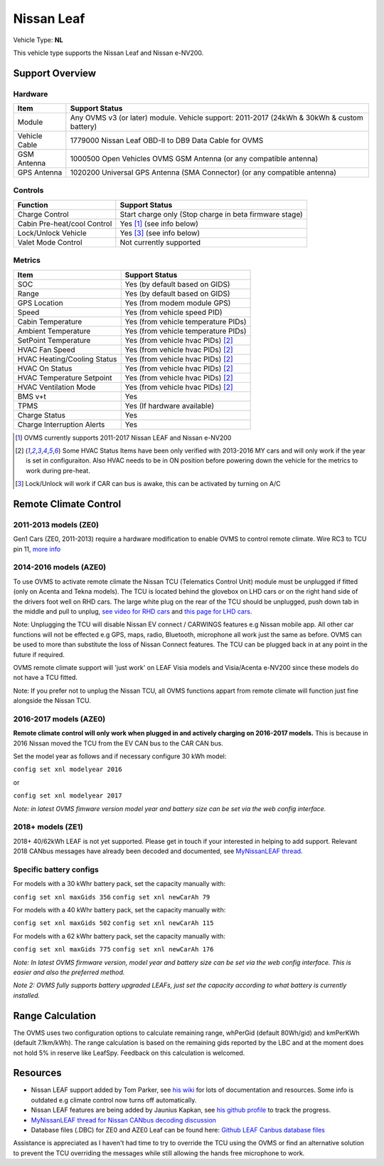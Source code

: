 ===========
Nissan Leaf
===========

Vehicle Type: **NL**

This vehicle type supports the Nissan Leaf and Nissan e-NV200.

----------------
Support Overview
----------------

^^^^^^^^^^^^^^^^
Hardware
^^^^^^^^^^^^^^^^

=========================== ==============
Item                        Support Status
=========================== ==============
Module                      Any OVMS v3 (or later) module. Vehicle support: 2011-2017 (24kWh & 30kWh & custom battery)
Vehicle Cable               1779000 Nissan Leaf OBD-II to DB9 Data Cable for OVMS
GSM Antenna                 1000500 Open Vehicles OVMS GSM Antenna (or any compatible antenna)
GPS Antenna                 1020200 Universal GPS Antenna (SMA Connector) (or any compatible antenna)
=========================== ==============

^^^^^^^^^^^^^^^^
Controls
^^^^^^^^^^^^^^^^

=========================== ==============
Function                    Support Status
=========================== ==============
Charge Control              Start charge only (Stop charge in beta firmware stage)
Cabin Pre-heat/cool Control Yes [1]_ (see info below)
Lock/Unlock Vehicle         Yes [3]_ (see info below)
Valet Mode Control          Not currently supported
=========================== ==============

^^^^^^^^^^^^^^^^
Metrics
^^^^^^^^^^^^^^^^

=========================== ==============
Item                        Support Status
=========================== ==============
SOC                         Yes (by default based on GIDS)
Range                       Yes (by default based on GIDS)
GPS Location                Yes (from modem module GPS)
Speed                       Yes (from vehicle speed PID)
Cabin Temperature           Yes (from vehicle temperature PIDs)
Ambient Temperature         Yes (from vehicle temperature PIDs)
SetPoint Temperature        Yes (from vehicle hvac PIDs) [2]_
HVAC Fan Speed              Yes (from vehicle hvac PIDs) [2]_
HVAC Heating/Cooling Status Yes (from vehicle hvac PIDs) [2]_
HVAC On Status              Yes (from vehicle hvac PIDs) [2]_
HVAC Temperature Setpoint   Yes (from vehicle hvac PIDs) [2]_
HVAC Ventilation Mode       Yes (from vehicle hvac PIDs) [2]_
BMS v+t                     Yes
TPMS                        Yes (If hardware available)
Charge Status               Yes
Charge Interruption Alerts  Yes
=========================== ==============

.. [1] OVMS currently supports 2011-2017 Nissan LEAF and Nissan e-NV200

.. [2] Some HVAC Status Items have been only verified with 2013-2016 MY cars and will only work if the year is set in configuraiton. Also HVAC needs to be in ON position before powering down the vehicle for the metrics to work during pre-heat.

.. [3] Lock/Unlock will work if CAR can bus is awake, this can be activated by turning on A/C
----------------------
Remote Climate Control
----------------------

^^^^^^^^^^^^^^^^^^^^^^
2011-2013 models (ZE0)
^^^^^^^^^^^^^^^^^^^^^^

Gen1 Cars (ZE0, 2011-2013) require a hardware modification to enable OVMS to control remote climate. Wire RC3 to TCU pin 11, `more info <https://carrott.org/emini/Nissan_Leaf_OVMS#Remote_Climate_Control)>`_

^^^^^^^^^^^^^^^^^^^^^^^
2014-2016 models (AZE0)
^^^^^^^^^^^^^^^^^^^^^^^

To use OVMS to activate remote climate the Nissan TCU (Telematics Control Unit) module must be unplugged if fitted (only on Acenta and Tekna models). The TCU is located behind the glovebox on LHD cars or on the right hand side of the drivers foot well on RHD cars. The large white plug on the rear of the TCU should be unplugged, push down tab in the middle and pull to unplug, `see video for RHD cars <https://photos.app.goo.gl/MuvpCaXQUjbCdoox6>`_ and `this page for LHD cars <http://www.arachnon.de/wb/pages/en/nissan-leaf/tcu.php>`_.

Note: Unplugging the TCU will disable Nissan EV connect / CARWINGS features e.g Nissan mobile app. All other car functions will not be effected e.g GPS, maps, radio, Bluetooth, microphone all work just the same as before. OVMS can be used to more than substitute the loss of Nissan Connect features. The TCU can be plugged back in at any point in the future if required.

OVMS remote climate support will 'just work' on LEAF Visia models and Visia/Acenta e-NV200 since these models do not have a TCU fitted.

Note: If you prefer not to unplug the Nissan TCU, all OVMS functions appart from remote climate will function just fine alongside the Nissan TCU.


^^^^^^^^^^^^^^^^^^^^^^^
2016-2017 models (AZE0)
^^^^^^^^^^^^^^^^^^^^^^^

**Remote climate control will only work when plugged in and actively charging on 2016-2017 models.** This is because in 2016 Nissan moved the TCU from the EV CAN bus to the CAR CAN bus.

Set the model year as follows and if necessary configure 30 kWh model:

``config set xnl modelyear 2016``

or

``config set xnl modelyear 2017``

*Note: in latest OVMS fimware version model year and battery size can be set via the web config interface.*

^^^^^^^^^^^^^^^^^^
2018+ models (ZE1)
^^^^^^^^^^^^^^^^^^

2018+ 40/62kWh LEAF is not yet supported. Please get in touch if your interested in helping to add support. Relevant 2018 CANbus messages have already been decoded and documented, see `MyNissanLEAF thread <https://mynissanleaf.com/viewtopic.php?f=44&t=4131&start=480>`_.

^^^^^^^^^^^^^^^^^^^^^^^^
Specific battery configs
^^^^^^^^^^^^^^^^^^^^^^^^

For models with a 30 kWhr battery pack, set the capacity manually with:

``config set xnl maxGids 356``
``config set xnl newCarAh 79``

For models with a 40 kWhr battery pack, set the capacity manually with:

``config set xnl maxGids 502``
``config set xnl newCarAh 115``

For models with a 62 kWhr battery pack, set the capacity manually with:

``config set xnl maxGids 775``
``config set xnl newCarAh 176``

*Note: In latest OVMS firmware version, model year and battery size can be set via the web config interface. This is easier and also the preferred method.*

*Note 2: OVMS fully supports battery upgraded LEAFs, just set the capacity according to what battery is currently installed.*

-----------------
Range Calculation
-----------------

The OVMS uses two configuration options to calculate remaining range, whPerGid (default 80Wh/gid) and kmPerKWh (default 7.1km/kWh). The range calculation is based on the remaining gids reported by the LBC and at the moment does not hold 5% in reserve like LeafSpy. Feedback on this calculation is welcomed.

-----------------
Resources
-----------------

- Nissan LEAF support added by Tom Parker, see `his wiki <https://carrott.org/emini/Nissan_Leaf_OVMS>`_ for lots of documentation and resources. Some info is outdated e.g climate control now turns off automatically.
- Nissan LEAF features are being added by Jaunius Kapkan, see `his github profile <https://github.com/mjkapkan/Open-Vehicle-Monitoring-System-3>`_ to track the progress.
- `MyNissanLEAF thread for Nissan CANbus decoding discussion <http://www.mynissanleaf.com/viewtopic.php?f=44&t=4131&hilit=open+CAN+discussion&start=440>`_
- Database files (.DBC) for ZE0 and AZE0 Leaf can be found here: `Github LEAF Canbus database files <https://github.com/dalathegreat/leaf_can_bus_messages>`_

Assistance is appreciated as I haven't had time to try to override the TCU using the OVMS or find an alternative solution to prevent the TCU overriding the messages while still allowing the hands free microphone to work.
